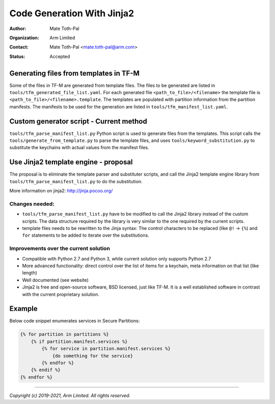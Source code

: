 ###########################
Code Generation With Jinja2
###########################

:Author: Mate Toth-Pal
:Organization: Arm Limited
:Contact: Mate Toth-Pal <mate.toth-pal@arm.com>
:Status: Accepted

***************************************
Generating files from templates in TF-M
***************************************

Some of the files in TF-M are generated from template files. The files to be
generated are listed in ``tools/tfm_generated_file_list.yaml``. For each
generated file ``<path_to_file>/<filename>`` the template file is
``<path_to_file>/<filename>.template``. The templates are populated with
partition information from the partition manifests. The manifests to be used for
the generation are listed in ``tools/tfm_manifest_list.yaml``.

****************************************
Custom generator script - Current method
****************************************

``tools/tfm_parse_manifest_list.py`` Python script is used to generate files
from the templates. This script calls the ``tools/generate_from_template.py`` to
parse the template files, and uses ``tools/keyword_substitution.py`` to
substitute the keychains with actual values from the manifest files.

*************************************
Use Jinja2 template engine - proposal
*************************************

The proposal is to eliminate the template parser and substituter scripts, and
call the Jinja2 template engine library from
``tools/tfm_parse_manifest_list.py`` to do the substitution.

More information on jinja2: http://jinja.pocoo.org/

Changes needed:
===============

- ``tools/tfm_parse_manifest_list.py`` have to be modified to call the Jinja2
  library instead of the custom scripts. The data structure required by the
  library is very similar to the one required by the current scripts.
- template files needs to be rewritten to the Jinja syntax: The control
  characters to be replaced (like ``@!`` -> ``{%``) and ``for`` statements to be
  added to iterate over the substitutions.

Improvements over the current solution
======================================

- Compatible with Python 2.7 and Python 3, while current solution only supports
  Python 2.7
- More advanced functionality: direct control over the list of items for a
  keychain, meta information on that list (like length)
- Well documented (see website)
- Jinja2 is free and open-source software, BSD licensed, just like TF-M. It is a
  well established software in contrast with the current proprietary solution.

*******
Example
*******

Below code snippet enumerates services in Secure Partitions:

.. code-block:: jinja

    {% for partition in partitions %}
        {% if partition.manifest.services %}
            {% for service in partition.manifest.services %}
                {do something for the service}
            {% endfor %}
        {% endif %}
    {% endfor %}

--------------

*Copyright (c) 2019-2021, Arm Limited. All rights reserved.*
